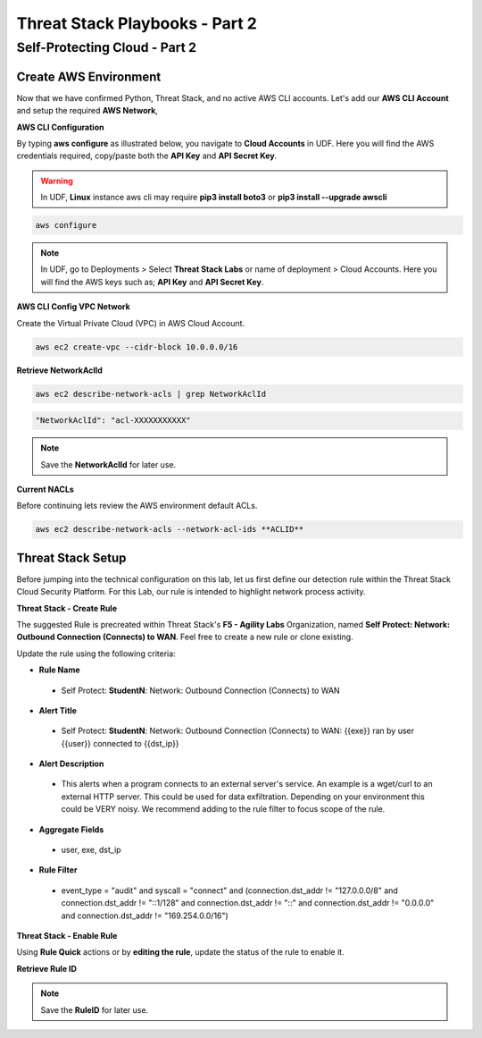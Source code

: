 Threat Stack Playbooks - Part 2
===============================

Self-Protecting Cloud - Part 2
------------------------------

Create AWS Environment
^^^^^^^^^^^^^^^^^^
Now that we have confirmed Python, Threat Stack, and no active AWS CLI accounts. Let's add our **AWS CLI Account** and setup the required **AWS Network**, 


**AWS CLI Configuration**

By typing **aws configure** as illustrated below, you navigate to **Cloud Accounts** in UDF. Here you will find the AWS credentials required, copy/paste both the **API Key** and **API Secret Key**.

.. warning::
   In UDF, **Linux** instance aws cli may require **pip3 install boto3** or **pip3 install --upgrade awscli**


.. code-block::

  aws configure

.. note::
   In UDF, go to Deployments > Select **Threat Stack Labs** or name of deployment > Cloud Accounts. Here you will find the AWS keys such as; **API Key** and **API Secret Key**.
   

.. image:: _static/_AWS_AddConfig.gif


**AWS CLI Config VPC Network** 

Create the Virtual Private Cloud (VPC) in AWS Cloud Account. 

.. code-block::

   aws ec2 create-vpc --cidr-block 10.0.0.0/16 
   

**Retrieve NetworkAclId**

.. code-block::

   aws ec2 describe-network-acls | grep NetworkAclId 
   
   
.. code-block::

   "NetworkAclId": "acl-XXXXXXXXXXX" 
   
   
.. note::
   Save the **NetworkAclId** for later use.
   
**Current NACLs**

Before continuing lets review the AWS environment default ACLs.


.. code-block::

   aws ec2 describe-network-acls --network-acl-ids **ACLID**


.. image:: _static/_AWS_CLI_ViewACLs.gif


Threat Stack Setup
^^^^^^^^^^^^^^^^^^

Before jumping into the technical configuration on this lab, let us first define our detection rule within the Threat Stack Cloud Security Platform. For this Lab, our rule is intended to highlight network process activity. 


**Threat Stack - Create Rule**

The suggested Rule is precreated within Threat Stack's **F5 - Agility Labs** Organization, named **Self Protect: Network: Outbound Connection (Connects) to WAN**. Feel free to create a new rule or clone existing.

.. image:: _static/_RuleCreation_Example.gif


Update the rule using the following criteria: 

* **Rule Name**

 * Self Protect: **StudentN**: Network: Outbound Connection (Connects) to WAN

* **Alert Title**

 * Self Protect: **StudentN**: Network: Outbound Connection (Connects) to WAN: {{exe}} ran by user {{user}} connected to {{dst_ip}}

* **Alert Description**

 * This alerts when a program connects to an external server's service.   An example is a wget/curl to an external HTTP server. This could be used for data exfiltration.  Depending on your environment this could be VERY noisy.   We recommend adding to the rule filter to focus scope of the rule.

* **Aggregate Fields**

 * user, exe, dst_ip 

* **Rule Filter**

 * event_type = "audit" and syscall = "connect" and (connection.dst_addr != "127.0.0.0/8" and connection.dst_addr != "::1/128" and connection.dst_addr != "::" and connection.dst_addr != "0.0.0.0" and connection.dst_addr != "169.254.0.0/16")


**Threat Stack - Enable Rule**

Using **Rule Quick** actions or by **editing the rule**, update the status of the rule to enable it.

.. image:: _static/_RulesPage_OnOff.gif


**Retrieve Rule ID**

.. image:: _static/_Rules_RuleID.gif

.. note::
   Save the **RuleID** for later use.
